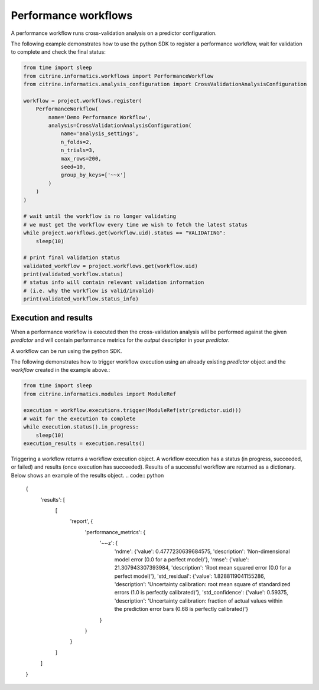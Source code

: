 Performance workflows
=====================

A performance workflow runs cross-validation analysis on a predictor configuration.

The following example demonstrates how to use the python SDK to register a performance workflow, wait for validation to complete and check the final status:

.. code:: python

   from time import sleep
   from citrine.informatics.workflows import PerformanceWorkflow
   from citrine.informatics.analysis_configuration import CrossValidationAnalysisConfiguration

   workflow = project.workflows.register(
       PerformanceWorkflow(
           name='Demo Performance Workflow',
           analysis=CrossValidationAnalysisConfiguration(
               name='analysis_settings',
               n_folds=2,
               n_trials=3,
               max_rows=200,
               seed=10,
               group_by_keys=['~~x']
           )
       )
   )

   # wait until the workflow is no longer validating
   # we must get the workflow every time we wish to fetch the latest status
   while project.workflows.get(workflow.uid).status == "VALIDATING":
       sleep(10)

   # print final validation status
   validated_workflow = project.workflows.get(workflow.uid)
   print(validated_workflow.status)
   # status info will contain relevant validation information
   # (i.e. why the workflow is valid/invalid)
   print(validated_workflow.status_info)

Execution and results
---------------------

When a performance workflow is executed then the cross-validation analysis will be performed against the given `predictor` and will contain performance metrics
for the `output` descriptor in your `predictor`.

A workflow can be run using the python SDK.

The following demonstrates how to trigger workflow execution using an already existing `predictor` object and the `workflow` created in the example above.:

.. code:: python

   from time import sleep
   from citrine.informatics.modules import ModuleRef

   execution = workflow.executions.trigger(ModuleRef(str(predictor.uid)))
   # wait for the execution to complete
   while execution.status().in_progress:
       sleep(10)
   execution_results = execution.results()

Triggering a workflow returns a workflow execution object.
A workflow execution has a status (in progress, succeeded, or failed) and results (once execution has succeeded).
Results of a successful workflow are returned as a dictionary.
Below shows an example of the results object.
.. code:: python

   {
     'results': [
       [
         'report', {
           'performance_metrics': {
             '~~z': {
               'ndme': {'value': 0.4777230639684575, 'description': 'Non-dimensional model error (0.0 for a perfect model)'},
               'rmse': {'value': 21.307943307393984, 'description': 'Root mean squared error (0.0 for a perfect model)'},
               'std_residual': {'value': 1.8288119041155286, 'description': 'Uncertainty calibration: root mean square of standardized errors (1.0 is perfectly calibrated)'},
               'std_confidence': {'value': 0.59375, 'description': 'Uncertainty calibration: fraction of actual values within the prediction error bars (0.68 is perfectly calibrated)'}
             }
           }
         }
       ]
     ]
   }
